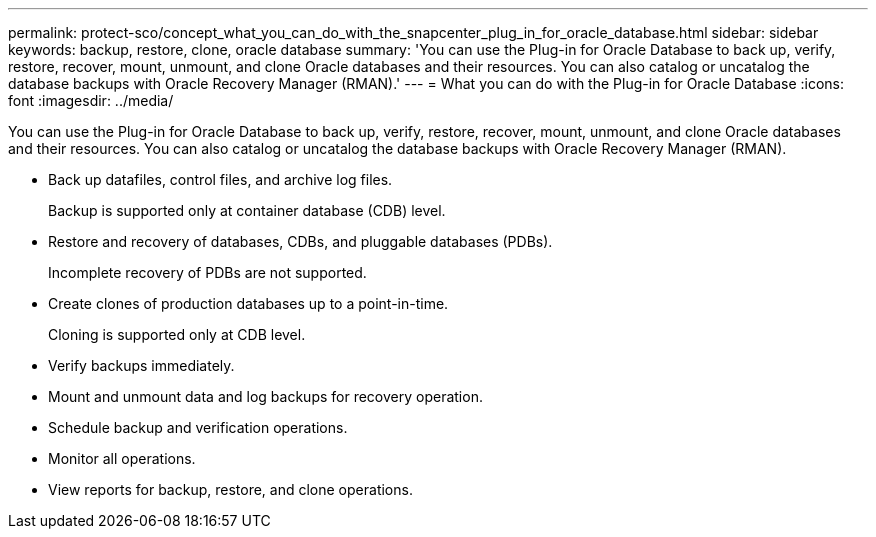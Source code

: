 ---
permalink: protect-sco/concept_what_you_can_do_with_the_snapcenter_plug_in_for_oracle_database.html
sidebar: sidebar
keywords: backup, restore, clone, oracle database
summary: 'You can use the Plug-in for Oracle Database to back up, verify, restore, recover, mount, unmount, and clone Oracle databases and their resources. You can also catalog or uncatalog the database backups with Oracle Recovery Manager (RMAN).'
---
= What you can do with the Plug-in for Oracle Database
:icons: font
:imagesdir: ../media/

[.lead]
You can use the Plug-in for Oracle Database to back up, verify, restore, recover, mount, unmount, and clone Oracle databases and their resources. You can also catalog or uncatalog the database backups with Oracle Recovery Manager (RMAN).

* Back up datafiles, control files, and archive log files.
+
Backup is supported only at container database (CDB) level.

* Restore and recovery of databases, CDBs, and pluggable databases (PDBs).
+
Incomplete recovery of PDBs are not supported.

* Create clones of production databases up to a point-in-time.
+
Cloning is supported only at CDB level.

* Verify backups immediately.
* Mount and unmount data and log backups for recovery operation.
* Schedule backup and verification operations.
* Monitor all operations.
* View reports for backup, restore, and clone operations.
